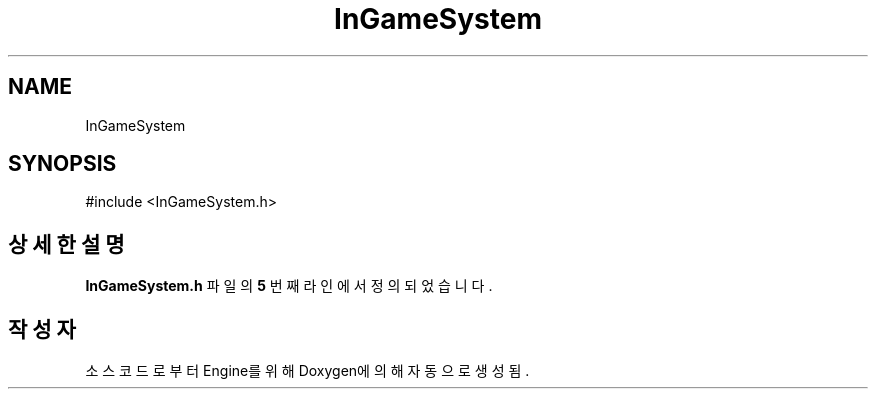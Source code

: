 .TH "InGameSystem" 3 "Version 1.0" "Engine" \" -*- nroff -*-
.ad l
.nh
.SH NAME
InGameSystem
.SH SYNOPSIS
.br
.PP
.PP
\fR#include <InGameSystem\&.h>\fP
.SH "상세한 설명"
.PP 
\fBInGameSystem\&.h\fP 파일의 \fB5\fP 번째 라인에서 정의되었습니다\&.

.SH "작성자"
.PP 
소스 코드로부터 Engine를 위해 Doxygen에 의해 자동으로 생성됨\&.
